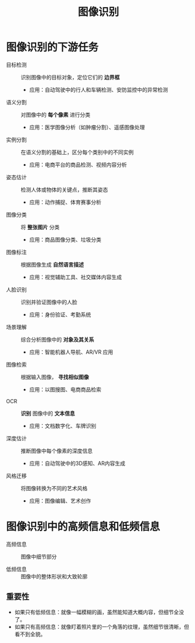 :PROPERTIES:
:ID:       9822c7da-af65-4968-beaa-4584c8abf152
:END:
#+title: 图像识别

* 图像识别的下游任务
- 目标检测 :: 识别图像中的目标对象，定位它们的 *边界框*
  + 应用：自动驾驶中的行人和车辆检测、安防监控中的异常检测
- 语义分割 :: 对图像中的 *每个像素* 进行分类
  + 应用：医学图像分析（如肿瘤分割）、遥感图像处理
- 实例分割 :: 在语义分割的基础上，区分每个类别中的不同实例
  + 应用：电商平台的商品检测、视频内容分析
- 姿态估计 :: 检测人体或物体的关键点，推断其姿态
  + 应用：动作捕捉、体育赛事分析
- 图像分类 :: 将 *整张图片* 分类
  + 应用：商品图像分类、垃圾分类
- 图像标注 :: 根据图像生成 *自然语言描述*
  + 应用：视觉辅助工具、社交媒体内容生成
- 人脸识别 :: 识别并验证图像中的人脸
  + 应用：身份验证、考勤系统
- 场景理解 :: 综合分析图像中的 *对象及其关系*
  + 应用：智能机器人导航、AR/VR 应用
- 图像检索 :: 根据输入图像， *寻找相似图像*
  + 应用：以图搜图、电商商品检索
- OCR :: *识别* 图像中的 *文本信息*
  + 应用：文档数字化、车牌识别
- 深度估计 :: 推断图像中每个像素的深度信息
  + 应用：自动驾驶中的3D感知、AR内容生成
- 风格迁移 :: 将图像转换为不同的艺术风格
  + 应用：图像编辑、艺术创作


* 图像识别中的高频信息和低频信息
- 高频信息 :: 图像中细节部分
  # 例如：边缘、纹理、物体轮廓。是我们能看到东西的“清晰度”
  # 缺少高频信息，图像会变得模糊不清
- 低频信息 :: 图像中的整体形状和大致轮廓
  # 例如：大块颜色区域、光线明暗的过渡
  # 缺少低频信息，图像看起来杂乱，没有主体
** 重要性
- 如果只有低频信息：就像一幅模糊的画，虽然能知道大概内容，但细节全没了。
- 如果只有高频信息：就像盯着照片里的一个角落的纹理，虽然细节很清晰，但看不到全貌。
